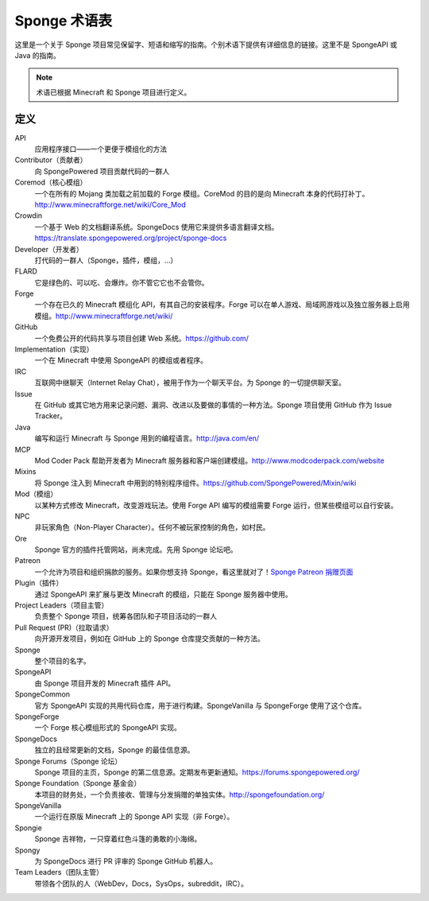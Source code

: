 ===============
Sponge 术语表
===============

这里是一个关于 Sponge 项目常见保留字、短语和缩写的指南。个别术语下提供有详细信息的链接。这里不是
SpongeAPI 或 Java 的指南。

.. note::

    术语已根据 Minecraft 和 Sponge 项目进行定义。


定义
~~~~~~~~~~~

API
  应用程序接口——一个更便于模组化的方法
Contributor（贡献者）
  向 SpongePowered 项目贡献代码的一群人
Coremod（核心模组）
  一个在所有的 Mojang 类加载之前加载的 Forge 模组。CoreMod 的目的是向
  Minecraft 本身的代码打补丁。http://www.minecraftforge.net/wiki/Core_Mod
Crowdin
  一个基于 Web 的文档翻译系统。SpongeDocs
  使用它来提供多语言翻译文档。https://translate.spongepowered.org/project/sponge-docs
Developer（开发者）
  打代码的一群人（Sponge，插件，模组，...）
FLARD
  它是绿色的、可以吃、会爆炸。你不管它它也不会管你。
Forge
  一个存在已久的 Minecraft 模组化 API，有其自己的安装程序。Forge
  可以在单人游戏、局域网游戏以及独立服务器上启用模组。http://www.minecraftforge.net/wiki/
GitHub
  一个免费公开的代码共享与项目创建 Web 系统。https://github.com/
Implementation（实现）
  一个在 Minecraft 中使用 SpongeAPI 的模组或者程序。
IRC
  互联网中继聊天（Internet Relay Chat），被用于作为一个聊天平台。为 Sponge 的一切提供聊天室。
Issue
  在 GitHub 或其它地方用来记录问题、漏洞、改进以及要做的事情的一种方法。Sponge 项目使用
  GitHub 作为 Issue Tracker。
Java
  编写和运行 Minecraft 与 Sponge 用到的编程语言。http://java.com/en/
MCP
  Mod Coder Pack 帮助开发者为 Minecraft 服务器和客户端创建模组。http://www.modcoderpack.com/website
Mixins
  将 Sponge 注入到 Minecraft 中用到的特别程序组件。https://github.com/SpongePowered/Mixin/wiki
Mod（模组）
  以某种方式修改 Minecraft，改变游戏玩法。使用 Forge API
  编写的模组需要 Forge 运行，但某些模组可以自行安装。
NPC
  非玩家角色（Non-Player Character）。任何不被玩家控制的角色，如村民。
Ore
  Sponge 官方的插件托管网站，尚未完成。先用 Sponge 论坛吧。
Patreon
  一个允许为项目和组织捐款的服务。如果你想支持 Sponge，看这里就对了！`Sponge Patreon 捐赠页面
  <https://www.patreon.com/Sponge?ty=h>`__
Plugin（插件）
  通过 SpongeAPI 来扩展与更改 Minecraft 的模组，只能在 Sponge 服务器中使用。
Project Leaders（项目主管）
  负责整个 Sponge 项目，统筹各团队和子项目活动的一群人
Pull Request (PR)（拉取请求）
  向开源开发项目，例如在 GitHub 上的 Sponge 仓库提交贡献的一种方法。
Sponge
  整个项目的名字。
SpongeAPI
  由 Sponge 项目开发的 Minecraft 插件 API。
SpongeCommon
  官方 SpongeAPI 实现的共用代码仓库，用于进行构建。SpongeVanilla 与 SpongeForge 使用了这个仓库。
SpongeForge
  一个 Forge 核心模组形式的 SpongeAPI 实现。
SpongeDocs
  独立的且经常更新的文档，Sponge 的最佳信息源。
Sponge Forums（Sponge 论坛）
  Sponge 项目的主页，Sponge 的第二信息源。定期发布更新通知。https://forums.spongepowered.org/
Sponge Foundation（Sponge 基金会）
  本项目的财务处，一个负责接收、管理与分发捐赠的单独实体。http://spongefoundation.org/
SpongeVanilla
  一个运行在原版 Minecraft 上的 Sponge API 实现（非 Forge）。
Spongie
  Sponge 吉祥物，一只穿着红色斗篷的勇敢的小海绵。
Spongy
  为 SpongeDocs 进行 PR 评审的 Sponge GitHub 机器人。 
Team Leaders（团队主管）
  带领各个团队的人（WebDev，Docs，SysOps，subreddit，IRC）。
